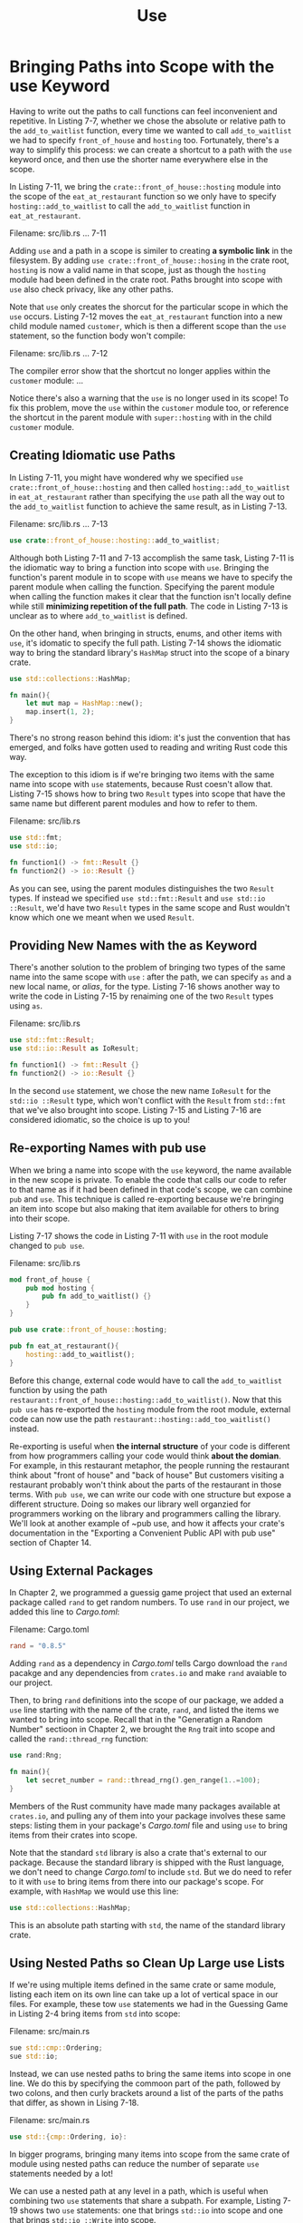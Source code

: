 #+title: Use

* Bringing Paths into Scope with the use Keyword
Having to write out the paths to call functions can feel inconvenient and repetitive.
In Listing 7-7, whether we chose the absolute or relative path to the ~add_to_waitlist~ function, every time we wanted to call ~add_to_waitlist~ we had to specify ~front_of_house~ and ~hosting~ too.
Fortunately, there's a way to simplify this process: we can create a shortcut to a path with the ~use~ keyword once, and then use the shorter name everywhere else in the scope.

In Listing 7-11, we bring the ~crate::front_of_house::hosting~ module into the scope of the ~eat_at_restaurant~ function so we only have to specify ~hosting::add_to_waitlist~ to call the ~add_to_waitlist~ function in ~eat_at_restaurant~.

Filename: src/lib.rs
... 7-11

Adding ~use~ and a path in a scope is similer to creating *a symbolic link* in the filesystem.
By adding ~use crate::front_of_house::hosing~ in the crate root, ~hosting~ is now a valid name in that scope, just as though the ~hosting~ module had been defined in the crate root.
Paths brought into scope with ~use~ also check privacy, like any other paths.

Note that ~use~ only creates the shorcut for the particular scope in which the ~use~ occurs.
Listing 7-12 moves the ~eat_at_restaurant~ function into a new child module named ~customer~, which is then a different scope than the ~use~ statement, so the function body won't compile:

Filename: src/lib.rs
... 7-12

The compiler error show that the shortcut no longer applies within the ~customer~ module:
...

Notice there's also a warning that the ~use~ is no longer used in its scope!
To fix this problem, move the ~use~ within the ~customer~ module too, or reference the shortcut in the parent module with ~super::hosting~ with in the child ~customer~ module.

** Creating Idiomatic use Paths
In Listing 7-11, you might have wondered why we specified ~use crate::front_of_house::hosting~ and then called ~hosting::add_to_waitlist~ in ~eat_at_restaurant~ rather than specifying the ~use~ path all the way out to the ~add_to_waitlist~ function to achieve the same result, as in Listing 7-13.

Filename: src/lib.rs
... 7-13
#+begin_src rust
use crate::front_of_house::hosting::add_to_waitlist;
#+end_src

Although both Listing 7-11 and 7-13 accomplish the same task, Listing 7-11 is the idiomatic way to bring a function into scope with ~use~.
Bringing the function's parent module in to scope with ~use~ means we have to specify the parent module when calling the function.
Specifying the parent module when calling the function makes it clear that the function isn't locally define while still *minimizing repetition of the full path*.
The code in Listing 7-13 is unclear as to where ~add_to_waitlist~ is defined.

On the other hand, when bringing in structs, enums, and other items with ~use~, it's idomatic to specify the full path.
Listing 7-14 shows the idiomatic way to bring the standard library's ~HashMap~ struct into the scope of a binary crate.
#+begin_src rust
use std::collections::HashMap;

fn main(){
    let mut map = HashMap::new();
    map.insert(1, 2);
}
#+end_src

There's no strong reason behind this idiom: it's just the convention that has emerged, and folks have gotten used to reading and writing Rust code this way.

The exception to this idiom is if we're bringing two items with the same name into scope with ~use~ statements, because Rust coesn't allow that.
Listing 7-15 shows how to bring two ~Result~ types into scope that have the same name but different parent modules and how to refer to them.

Filename: src/lib.rs
#+begin_src rust
use std::fmt;
use std::io;

fn function1() -> fmt::Result {}
fn function2() -> io::Result {}
#+end_src

As you can see, using the parent modules distinguishes the two ~Result~ types.
If instead we specified ~use std::fmt::Result~ and ~use std::io ::Result~, we'd have two ~Result~ types in the same scope and Rust wouldn't know which  one we meant when we used ~Result~.

** Providing New Names with the as Keyword
There's another solution to the problem of bringing two types of the same name into the same scope with ~use~ : after the path, we can specify ~as~ and a new local name, or /alias/, for the type.
Listing 7-16 shows another way to write the code in Listing 7-15 by renaiming one of the two ~Result~ types using ~as~.

Filename: src/lib.rs
#+begin_src rust
use std::fmt::Result;
use std::io::Result as IoResult;

fn function1() -> fmt::Result {}
fn function2() -> io::Result {}
#+end_src

In the second ~use~ statement, we chose the new name ~IoResult~ for the ~std::io ::Result~ type, which won't conflict with the ~Result~ from ~std::fmt~ that we've also brought into scope.
Listing 7-15 and Listing 7-16 are considered idiomatic, so the choice is up to you!

** Re-exporting Names with pub use
When we bring a name into scope with the ~use~ keyword, the name available in the new scope is private.
To enable the code that calls our code to refer to that name as if it had been defined in that code's scope, we can combine ~pub~ and ~use~.
This technique is called re-exporting because we're bringing an item into scope but also making that item available for others to bring into their scope.

Listing 7-17 shows the code in Listing 7-11 with ~use~ in the root module changed to ~pub use~.

Filename: src/lib.rs

#+begin_src rust
mod front_of_house {
    pub mod hosting {
        pub fn add_to_waitlist() {}
    }
}

pub use crate::front_of_house::hosting;

pub fn eat_at_restaurant(){
    hosting::add_to_waitlist();
}
#+end_src

Before this change, external code would have to call the ~add_to_waitlist~ function by using the path ~restaurant::front_of_house::hosting::add_to_waitlist()~.
Now that this ~pub use~ has re-exported the ~hosting~ module from the root module, external code can now use the path ~restaurant::hosting::add_too_waitlist()~ instead.

Re-exporting is useful when *the internal structure* of your code is different from how programmers calling your code would think *about the domian*.
For example, in this restaurant metaphor, the people running the restaurant think about "front of house" and "back of house"
But customers visiting a restaurant probably won't think about the parts of the restaurant in those terms.
With ~pub use~, we can write our code with one structure but expose a different structure.
Doing so makes our library well organzied for programmers working on the library and programmers calling the library.
We'll look at another example of ~pub use, and how it affects your crate's documentation in the "Exporting a Convenient Public API with pub use" section of Chapter 14.

** Using External Packages
In Chapter 2, we programmed a guessig game project that used an external package called ~rand~ to get random numbers.
To use ~rand~ in our project, we added this line to /Cargo.toml/:

Filename: Cargo.toml
#+begin_src toml
rand = "0.8.5"
#+end_src

Adding ~rand~ as a dependency in /Cargo.toml/ tells Cargo download the ~rand~ pacakge and any dependencies from ~crates.io~ and make ~rand~ avaiable to our project.

Then, to bring ~rand~ definitions into the scope of our package, we added a ~use~ line starting with the name of the crate, ~rand~, and listed the items we wanted to bring into scope.
Recall that in the "Generatign a Random Number" sectioon in Chapter 2, we brought the ~Rng~ trait into scope and called the ~rand::thread_rng~ function:
#+begin_src rust
use rand:Rng;

fn main(){
    let secret_number = rand::thread_rng().gen_range(1..=100);
}
#+end_src

Members of the Rust community have made many packages available at ~crates.io~, and pulling any of them into your package involves these same steps: listing them in your package's /Cargo.toml/ file and using ~use~ to bring items from their crates into scope.

Note that the standard ~std~ library is also a crate that's external to our package.
Because the standard library is shipped with the Rust language, we don't need to change /Cargo.toml/ to include ~std~.
But we do need to refer to it with ~use~ to bring items from there into our package's scope.
For example, with ~HashMap~ we would use this line:
#+begin_src rust
use std::collections::HashMap;
#+end_src

This is an absolute path starting with ~std~, the name of the standard library crate.

** Using Nested Paths so Clean Up Large use Lists
If we're using multiple items defined in the same crate or same module, listing each item on its own line can take up a lot of vertical space in our files.
For example, these tow ~use~ statements we had in the Guessing Game in Listing 2-4 bring items from ~std~ into scope:

Filename: src/main.rs
#+begin_src rust
sue std::cmp::Ordering;
sue std::io;
#+end_src
Instead, we can use nested paths to bring the same items into scope in one line.
We do this by specifying the commoon part of the path, followed by two colons, and then curly brackets around a list of the parts of the paths that differ, as shown in Lising 7-18.


Filename: src/main.rs
#+begin_src rust
use std::{cmp::Ordering, io}:
#+end_src

In bigger programs, bringing many items into scope from the same crate of module using nested paths can reduce the number of separate ~use~ statements needed by a lot!

We can use a nested path at any level in a path, which is useful when combining two ~use~ statements that share a subpath.
For example, Listing 7-19 shows two ~use~ statements: one that brings ~std::io~ into scope and one that brings ~std::io ::Write~ into scope.

Filename: src/lib.rs
#+begin_src rust
use std::io;
use std::io::Write;
#+end_src

The common part of these two paths is ~std::io~, and that's the complete first path.
To merge these two paths into one ~use~ statement, we cna use ~self~ in the nested path, as shown in Listing 7-20.

Filename: src/lib.rs
#+begin_src rust
use std::io::{self, Write};
#+end_src

This line brings ~std::io~ and ~std::io ::Write~ into scope.

** The Glob Operator
If we want to bring /all/ public items define din a path into scope, we can specify that path followed by the ~*~ glob operator:
#+begin_src rust
use std::collections::*;
#+end_src

This ~use~ statement brings all public items defined in ~std::collections~ into the current scope.
Be careful when using the glob operator!
Glob can make it harder to tell what names are in scope and where a name used in your program was defined.

The glob operator is often used *when testing to bring everything under test into the ~tests~ module*; we'll talk about that in the "How to Write Tests" section in Chapter 11.
The glob operator is also sometimes used as part of the prelude pattern: see ~the standard library documentation~ for more information on that pattern.
